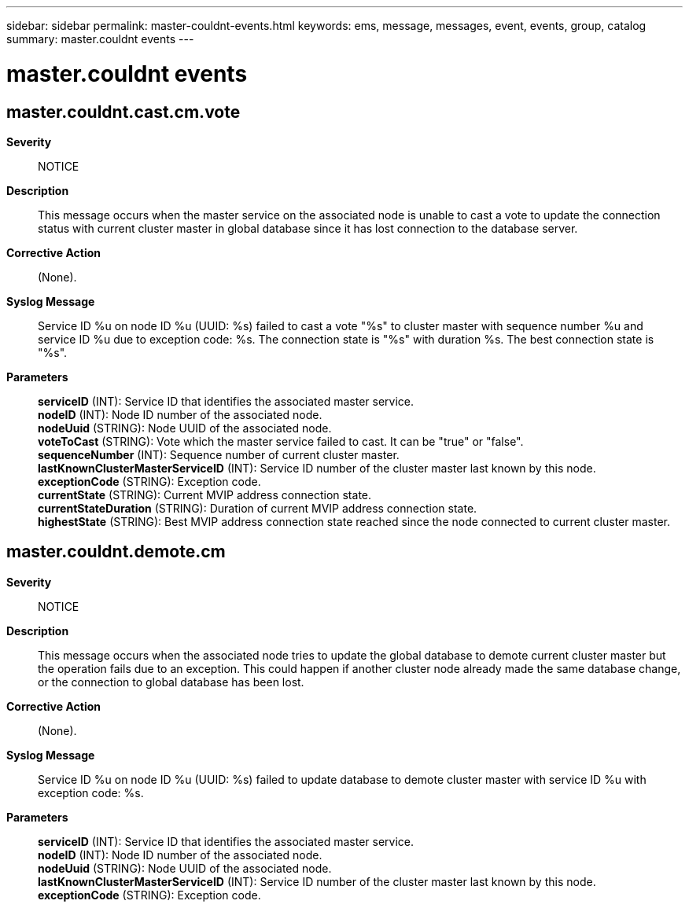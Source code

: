 ---
sidebar: sidebar
permalink: master-couldnt-events.html
keywords: ems, message, messages, event, events, group, catalog
summary: master.couldnt events
---

= master.couldnt events
:toclevels: 1
:hardbreaks:
:nofooter:
:icons: font
:linkattrs:
:imagesdir: ./media/

== master.couldnt.cast.cm.vote
*Severity*::
NOTICE
*Description*::
This message occurs when the master service on the associated node is unable to cast a vote to update the connection status with current cluster master in global database since it has lost connection to the database server.
*Corrective Action*::
(None).
*Syslog Message*::
Service ID %u on node ID %u (UUID: %s) failed to cast a vote "%s" to cluster master with sequence number %u and service ID %u due to exception code: %s. The connection state is "%s" with duration %s. The best connection state is "%s".
*Parameters*::
*serviceID* (INT): Service ID that identifies the associated master service.
*nodeID* (INT): Node ID number of the associated node.
*nodeUuid* (STRING): Node UUID of the associated node.
*voteToCast* (STRING): Vote which the master service failed to cast. It can be "true" or "false".
*sequenceNumber* (INT): Sequence number of current cluster master.
*lastKnownClusterMasterServiceID* (INT): Service ID number of the cluster master last known by this node.
*exceptionCode* (STRING): Exception code.
*currentState* (STRING): Current MVIP address connection state.
*currentStateDuration* (STRING): Duration of current MVIP address connection state.
*highestState* (STRING): Best MVIP address connection state reached since the node connected to current cluster master.

== master.couldnt.demote.cm
*Severity*::
NOTICE
*Description*::
This message occurs when the associated node tries to update the global database to demote current cluster master but the operation fails due to an exception. This could happen if another cluster node already made the same database change, or the connection to global database has been lost.
*Corrective Action*::
(None).
*Syslog Message*::
Service ID %u on node ID %u (UUID: %s) failed to update database to demote cluster master with service ID %u with exception code: %s.
*Parameters*::
*serviceID* (INT): Service ID that identifies the associated master service.
*nodeID* (INT): Node ID number of the associated node.
*nodeUuid* (STRING): Node UUID of the associated node.
*lastKnownClusterMasterServiceID* (INT): Service ID number of the cluster master last known by this node.
*exceptionCode* (STRING): Exception code.
